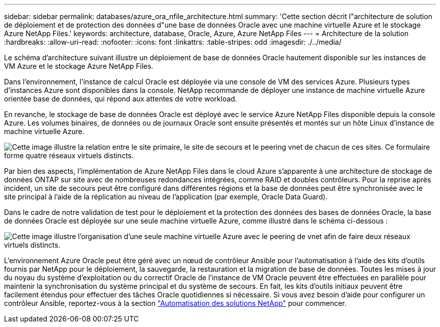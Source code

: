 ---
sidebar: sidebar 
permalink: databases/azure_ora_nfile_architecture.html 
summary: 'Cette section décrit l"architecture de solution de déploiement et de protection des données d"une base de données Oracle avec une machine virtuelle Azure et le stockage Azure NetApp Files.' 
keywords: architecture, database, Oracle, Azure, Azure NetApp Files 
---
= Architecture de la solution
:hardbreaks:
:allow-uri-read: 
:nofooter: 
:icons: font
:linkattrs: 
:table-stripes: odd
:imagesdir: ./../media/


[role="lead"]
Le schéma d'architecture suivant illustre un déploiement de base de données Oracle hautement disponible sur les instances de VM Azure et le stockage Azure NetApp Files.

Dans l'environnement, l'instance de calcul Oracle est déployée via une console de VM des services Azure. Plusieurs types d'instances Azure sont disponibles dans la console. NetApp recommande de déployer une instance de machine virtuelle Azure orientée base de données, qui répond aux attentes de votre workload.

En revanche, le stockage de base de données Oracle est déployé avec le service Azure NetApp Files disponible depuis la console Azure. Les volumes binaires, de données ou de journaux Oracle sont ensuite présentés et montés sur un hôte Linux d'instance de machine virtuelle Azure.

image:db_ora_azure_anf_architecture.PNG["Cette image illustre la relation entre le site primaire, le site de secours et le peering vnet de chacun de ces sites. Ce formulaire forme quatre réseaux virtuels distincts."]

Par bien des aspects, l'implémentation de Azure NetApp Files dans le cloud Azure s'apparente à une architecture de stockage de données ONTAP sur site avec de nombreuses redondances intégrées, comme RAID et doubles contrôleurs. Pour la reprise après incident, un site de secours peut être configuré dans différentes régions et la base de données peut être synchronisée avec le site principal à l'aide de la réplication au niveau de l'application (par exemple, Oracle Data Guard).

Dans le cadre de notre validation de test pour le déploiement et la protection des données des bases de données Oracle, la base de données Oracle est déployée sur une seule machine virtuelle Azure, comme illustré dans le schéma ci-dessous :

image:db_ora_azure_anf_architecture2.PNG["Cette image illustre l'organisation d'une seule machine virtuelle Azure avec le peering de vnet afin de faire deux réseaux virtuels distincts."]

L'environnement Azure Oracle peut être géré avec un nœud de contrôleur Ansible pour l'automatisation à l'aide des kits d'outils fournis par NetApp pour le déploiement, la sauvegarde, la restauration et la migration de base de données. Toutes les mises à jour du noyau du système d'exploitation ou du correctif Oracle de l'instance de VM Oracle peuvent être effectuées en parallèle pour maintenir la synchronisation du système principal et du système de secours. En fait, les kits d'outils initiaux peuvent être facilement étendus pour effectuer des tâches Oracle quotidiennes si nécessaire. Si vous avez besoin d'aide pour configurer un contrôleur Ansible, reportez-vous à la section link:https://docs.netapp.com/us-en/netapp-solutions/automation/automation_introduction.html["Automatisation des solutions NetApp"^] pour commencer.
